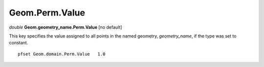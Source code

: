 Geom.Perm.Value
^^^^^^^^^^^^^^^^

*double* **Geom.geometry_name.Perm.Value** [no default] 

This key specifies the value assigned to all points in the named geometry,
*geometry_name*, if the type was set to constant.

.. container:: list

   ::

      pfset Geom.domain.Perm.Value   1.0
